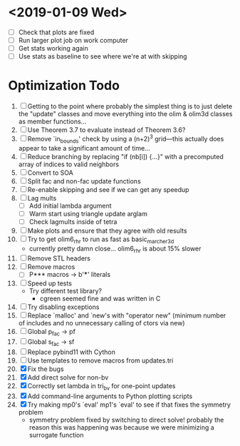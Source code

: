 * <2019-01-09 Wed>
  - [ ] Check that plots are fixed
  - [ ] Run larger plot job on work computer
  - [ ] Get stats working again
  - [ ] Use stats as baseline to see where we're at with skipping

* Optimization Todo
  1. [ ] Getting to the point where probably the simplest thing is to
     just delete the "update" classes and move everything into the
     olim & olim3d classes as member functions...
  2. [ ] Use Theorem 3.7 to evaluate instead of Theorem 3.6?
  3. [ ] Remove `in_bounds' check by using a (n+2)^3 grid---this
     actually does appear to take a significant amount of time...
  4. [ ] Reduce branching by replacing "if (nb[i]) {...}" with a
     precomputed array of indices to valid neighbors
  5. [ ] Convert to SOA
  6. [ ] Split fac and non-fac update functions
  7. [ ] Re-enable skipping and see if we can get any speedup
  8. [ ] Lag mults
     - [ ] Add initial lambda argument
     - [ ] Warm start using triangle update arglam
     - [ ] Check lagmults inside of tetra
  9. [ ] Make plots and ensure that they agree with old results
  10. [ ] Try to get olim6_rhr to run as fast as basic_marcher_3d
      - currently pretty damn close... olim6_rhr is about 15% slower
  11. [ ] Remove STL headers
  12. [ ] Remove macros
      - [ ] P*** macros -> b'***' literals
  13. [ ] Speed up tests
      - Try different test library?
        - cgreen seemed fine and was written in C
  14. [ ] Try disabling exceptions
  15. [ ] Replace `malloc' and `new's with "operator new" (minimum
      number of includes and no unnecessary calling of ctors via new)
  16. [ ] Global p_fac -> pf
  17. [ ] Global s_fac -> sf
  18. [ ] Replace pybind11 with Cython
  19. [ ] Use templates to remove macros from updates.tri
  20. [X] Fix the bugs
  21. [X] Add direct solve for non-bv
  22. [X] Correctly set lambda in tri_bv for one-point updates
  23. [X] Add command-line arguments to Python plotting scripts
  24. [X] Try making mp0's `eval' mp1's `eval' to see if that fixes
      the symmetry problem
      - symmetry problem fixed by switching to direct solve! probably
        the reason this was happening was because we were minimizing a
        surrogate function

# Local Variables:
# indent-tabs-mode: nil
# End:
